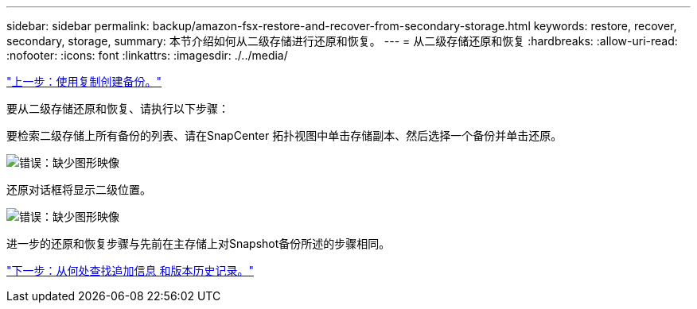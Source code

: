 ---
sidebar: sidebar 
permalink: backup/amazon-fsx-restore-and-recover-from-secondary-storage.html 
keywords: restore, recover, secondary, storage, 
summary: 本节介绍如何从二级存储进行还原和恢复。 
---
= 从二级存储还原和恢复
:hardbreaks:
:allow-uri-read: 
:nofooter: 
:icons: font
:linkattrs: 
:imagesdir: ./../media/


link:amazon-fsx-create-a-backup-with-replication.html["上一步：使用复制创建备份。"]

要从二级存储还原和恢复、请执行以下步骤：

要检索二级存储上所有备份的列表、请在SnapCenter 拓扑视图中单击存储副本、然后选择一个备份并单击还原。

image:amazon-fsx-image92.png["错误：缺少图形映像"]

还原对话框将显示二级位置。

image:amazon-fsx-image93.png["错误：缺少图形映像"]

进一步的还原和恢复步骤与先前在主存储上对Snapshot备份所述的步骤相同。

link:amazon-fsx-where-to-find-additional-information.html["下一步：从何处查找追加信息 和版本历史记录。"]

